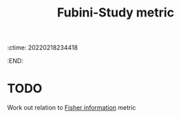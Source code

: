 :ctime:    20220218234418
:END:
#+title: Fubini-Study metric
#+filetags: :stub:

* TODO
Work out relation to [[denote:20220211T094619][Fisher information]] metric
